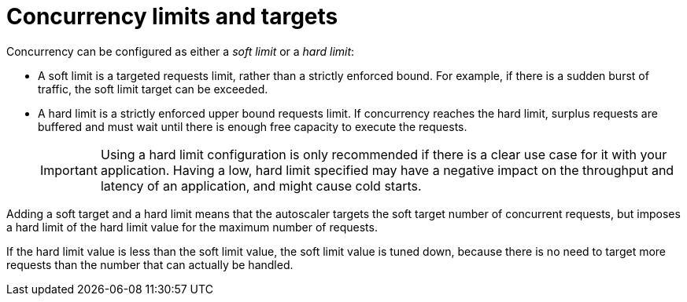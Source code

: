 [id="serverless-concurrency-limits_{context}"]
= Concurrency limits and targets

Concurrency can be configured as either a _soft limit_ or a _hard limit_:

* A soft limit is a targeted requests limit, rather than a strictly enforced bound. For example, if there is a sudden burst of traffic, the soft limit target can be exceeded.

* A hard limit is a strictly enforced upper bound requests limit. If concurrency reaches the hard limit, surplus requests are buffered and must wait until there is enough free capacity to execute the requests.
+
[IMPORTANT]
====
Using a hard limit configuration is only recommended if there is a clear use case for it with your application. Having a low, hard limit specified may have a negative impact on the throughput and latency of an application, and might cause cold starts.
====

Adding a soft target and a hard limit means that the autoscaler targets the soft target number of concurrent requests, but imposes a hard limit of the hard limit value for the maximum number of requests.

If the hard limit value is less than the soft limit value, the soft limit value is tuned down, because there is no need to target more requests than the number that can actually be handled.
